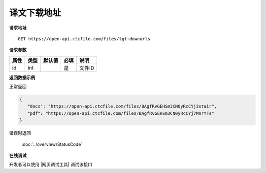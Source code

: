 **译文下载地址**
=================

**请求地址**

::

   GET https://open-api.ctcfile.com/files/tgt-downurls

**请求参数**

========= ====== ====== ==== ====================================
属性      类型   默认值 必填 说明
========= ====== ====== ==== ====================================
id        int           是   文件ID
========= ====== ====== ==== ====================================

**返回数据示例**

正常返回

.. code:: json


   {
      "docx": "https://open-api.ctcfile.com/files/BAgfRvGEHSm3CN0yRcCYj3stair",
      "pdf": "https://open-api.ctcfile.com/files/BAgfRvGEHSm3CN0yRcCYj7MnrYFs"
   }

错误时返回

   :doc:`../overview/StatusCode`

**在线调试**

开发者可以使用 |网页调试工具| 调试该接口

.. |网页调试工具| raw:: html
 
   <a href="https://open-api.ctcfile.com/swagger/index.html#/%E6%96%87%E4%BB%B6%E6%8E%A5%E5%8F%A3/get_files_tgt_downurls" target="_blank">网页调试工具</a>